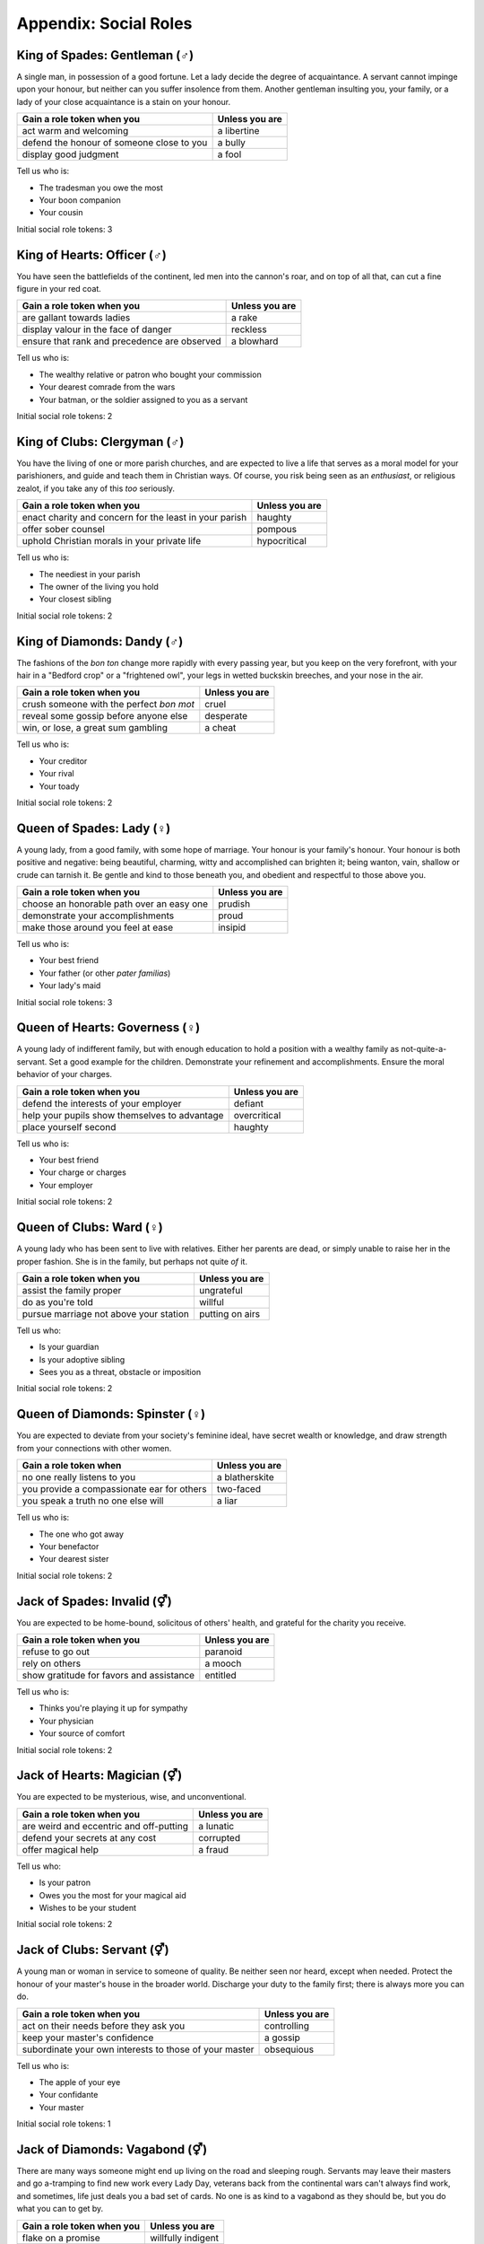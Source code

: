 .. _social-roles:

Appendix: Social Roles
======================

King of Spades: Gentleman (|male|)
----------------------------------

A single man, in possession of a good fortune. Let a lady decide the
degree of acquaintance. A servant cannot impinge upon your honour, but
neither can you suffer insolence from them. Another gentleman insulting
you, your family, or a lady of your close acquaintance is a stain on
your honour.

+---------------------------------------------+------------------+
| Gain a role token when you                  | Unless you are   |
+=============================================+==================+
| act warm and welcoming                      | a libertine      |
+---------------------------------------------+------------------+
| defend the honour of someone close to you   | a bully          |
+---------------------------------------------+------------------+
| display good judgment                       | a fool           |
+---------------------------------------------+------------------+

Tell us who is:

-  The tradesman you owe the most
-  Your boon companion
-  Your cousin

Initial social role tokens: 3

King of Hearts: Officer (|male|)
--------------------------------

You have seen the battlefields of the continent, led men into the
cannon's roar, and on top of all that, can cut a fine figure in your red
coat.

+------------------------------------------------+------------------+
| Gain a role token when you                     | Unless you are   |
+================================================+==================+
| are gallant towards ladies                     | a rake           |
+------------------------------------------------+------------------+
| display valour in the face of danger           | reckless         |
+------------------------------------------------+------------------+
| ensure that rank and precedence are observed   | a blowhard       |
+------------------------------------------------+------------------+

Tell us who is:

-  The wealthy relative or patron who bought your commission
-  Your dearest comrade from the wars
-  Your batman, or the soldier assigned to you as a servant

Initial social role tokens: 2

King of Clubs: Clergyman (|male|)
---------------------------------

You have the living of one or more parish churches, and are expected to
live a life that serves as a moral model for your parishioners, and
guide and teach them in Christian ways. Of course, you risk being seen
as an *enthusiast*, or religious zealot, if you take any of this *too*
seriously.

+----------------------------------------------------------+------------------+
| Gain a role token when you                               | Unless you are   |
+==========================================================+==================+
| enact charity and concern for the least in your parish   | haughty          |
+----------------------------------------------------------+------------------+
| offer sober counsel                                      | pompous          |
+----------------------------------------------------------+------------------+
| uphold Christian morals in your private life             | hypocritical     |
+----------------------------------------------------------+------------------+

Tell us who is:

-  The neediest in your parish
-  The owner of the living you hold
-  Your closest sibling

Initial social role tokens: 2

King of Diamonds: Dandy (|male|)
--------------------------------

The fashions of the *bon ton* change more rapidly with every passing
year, but you keep on the very forefront, with your hair in a "Bedford
crop" or a "frightened owl", your legs in wetted buckskin breeches, and
your nose in the air.

+--------------------------------------------+------------------+
| Gain a role token when you                 | Unless you are   |
+============================================+==================+
| crush someone with the perfect *bon mot*   | cruel            |
+--------------------------------------------+------------------+
| reveal some gossip before anyone else      | desperate        |
+--------------------------------------------+------------------+
| win, or lose, a great sum gambling         | a cheat          |
+--------------------------------------------+------------------+

Tell us who is:

-  Your creditor
-  Your rival
-  Your toady

Initial social role tokens: 2

Queen of Spades: Lady (|female|)
--------------------------------

A young lady, from a good family, with some hope of marriage. Your
honour is your family's honour. Your honour is both positive and
negative: being beautiful, charming, witty and accomplished can brighten
it; being wanton, vain, shallow or crude can tarnish it. Be gentle and
kind to those beneath you, and obedient and respectful to those above
you.

+---------------------------------------------+------------------+
| Gain a role token when you                  | Unless you are   |
+=============================================+==================+
| choose an honorable path over an easy one   | prudish          |
+---------------------------------------------+------------------+
| demonstrate your accomplishments            | proud            |
+---------------------------------------------+------------------+
| make those around you feel at ease          | insipid          |
+---------------------------------------------+------------------+

Tell us who is:

-  Your best friend
-  Your father (or other *pater familias*)
-  Your lady's maid

Initial social role tokens: 3

Queen of Hearts: Governess (|female|)
-------------------------------------

A young lady of indifferent family, but with enough education to hold a
position with a wealthy family as not-quite-a-servant. Set a good
example for the children. Demonstrate your refinement and
accomplishments. Ensure the moral behavior of your charges.

+-------------------------------------------------+------------------+
| Gain a role token when you                      | Unless you are   |
+=================================================+==================+
| defend the interests of your employer           | defiant          |
+-------------------------------------------------+------------------+
| help your pupils show themselves to advantage   | overcritical     |
+-------------------------------------------------+------------------+
| place yourself second                           | haughty          |
+-------------------------------------------------+------------------+

Tell us who is:

-  Your best friend
-  Your charge or charges
-  Your employer

Initial social role tokens: 2

Queen of Clubs: Ward (|female|)
-------------------------------

A young lady who has been sent to live with relatives. Either her
parents are dead, or simply unable to raise her in the proper fashion.
She is in the family, but perhaps not quite *of* it.

+------------------------------------------+-------------------+
| Gain a role token when you               | Unless you are    |
+==========================================+===================+
| assist the family proper                 | ungrateful        |
+------------------------------------------+-------------------+
| do as you're told                        | willful           |
+------------------------------------------+-------------------+
| pursue marriage not above your station   | putting on airs   |
+------------------------------------------+-------------------+

Tell us who:

-  Is your guardian
-  Is your adoptive sibling
-  Sees you as a threat, obstacle or imposition

Initial social role tokens: 2

Queen of Diamonds: Spinster (|female|)
--------------------------------------

You are expected to deviate from your society's feminine ideal, have
secret wealth or knowledge, and draw strength from your connections with
other women.

+----------------------------------------------+------------------+
| Gain a role token when                       | Unless you are   |
+==============================================+==================+
| no one really listens to you                 | a blatherskite   |
+----------------------------------------------+------------------+
| you provide a compassionate ear for others   | two-faced        |
+----------------------------------------------+------------------+
| you speak a truth no one else will           | a liar           |
+----------------------------------------------+------------------+

Tell us who is:

-  The one who got away
-  Your benefactor
-  Your dearest sister

Initial social role tokens: 2

Jack of Spades: Invalid (|either|)
----------------------------------

You are expected to be home-bound, solicitous of others' health, and grateful
for the charity you receive.

+--------------------------------------------+------------------+
| Gain a role token when you                 | Unless you are   |
+============================================+==================+
| refuse to go out                           | paranoid         |
+--------------------------------------------+------------------+
| rely on others                             | a mooch          |
+--------------------------------------------+------------------+
| show gratitude for favors and assistance   | entitled         |
+--------------------------------------------+------------------+

Tell us who is:

-  Thinks you're playing it up for sympathy
-  Your physician
-  Your source of comfort

Initial social role tokens: 2

Jack of Hearts: Magician (|either|)
-----------------------------------

You are expected to be mysterious, wise, and unconventional.

+-------------------------------------------+------------------+
| Gain a role token when you                | Unless you are   |
+===========================================+==================+
| are weird and eccentric and off-putting   | a lunatic        |
+-------------------------------------------+------------------+
| defend your secrets at any cost           | corrupted        |
+-------------------------------------------+------------------+
| offer magical help                        | a fraud          |
+-------------------------------------------+------------------+

Tell us who:

-  Is your patron
-  Owes you the most for your magical aid
-  Wishes to be your student

Initial social role tokens: 2

Jack of Clubs: Servant (|either|)
---------------------------------

A young man or woman in service to someone of quality. Be neither seen
nor heard, except when needed. Protect the honour of your master's house
in the broader world. Discharge your duty to the family first; there is
always more you can do.

+----------------------------------------------------------+------------------+
| Gain a role token when you                               | Unless you are   |
+==========================================================+==================+
| act on their needs before they ask you                   | controlling      |
+----------------------------------------------------------+------------------+
| keep your master's confidence                            | a gossip         |
+----------------------------------------------------------+------------------+
| subordinate your own interests to those of your master   | obsequious       |
+----------------------------------------------------------+------------------+

Tell us who is:

-  The apple of your eye
-  Your confidante
-  Your master

Initial social role tokens: 1

Jack of Diamonds: Vagabond (|either|)
-------------------------------------

There are many ways someone might end up living on the road and sleeping
rough. Servants may leave their masters and go a-tramping to find new
work every Lady Day, veterans back from the continental wars can't
always find work, and sometimes, life just deals you a bad set of cards.
No one is as kind to a vagabond as they should be, but you do what you
can to get by.

+------------------------------+----------------------+
| Gain a role token when you   | Unless you are       |
+==============================+======================+
| flake on a promise           | willfully indigent   |
+------------------------------+----------------------+
| offer odd jobs               | inept                |
+------------------------------+----------------------+
| show gratitude for charity   | toadying             |
+------------------------------+----------------------+

Tell us who:

-  Gives you charity
-  Is after you
-  Is your drinking companion

Initial social role tokens: 1


.. |either| unicode:: U+26A5 .. male and female sign
.. |female| unicode:: U+2640 .. female sign
.. |male| unicode:: U+2642 .. male sign
